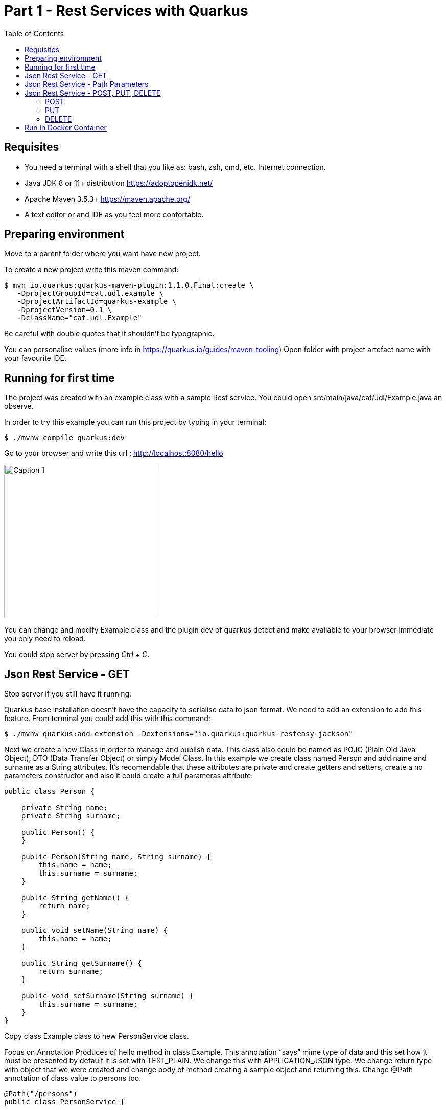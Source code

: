 :imagesdir: img1

= Part 1 - Rest Services with Quarkus
:toc:

== Requisites

- You need a terminal with a shell that you like as: bash, zsh, cmd, etc.
Internet connection.
- Java JDK 8 or 11+ distribution https://adoptopenjdk.net/
- Apache Maven 3.5.3+ https://maven.apache.org/
- A text editor or and IDE as you feel more confortable.

== Preparing environment

Move to a parent folder where you want have new project.

To create a new project write this maven command:

```shell
$ mvn io.quarkus:quarkus-maven-plugin:1.1.0.Final:create \
   -DprojectGroupId=cat.udl.example \
   -DprojectArtifactId=quarkus-example \
   -DprojectVersion=0.1 \
   -DclassName="cat.udl.Example"
```

Be careful with double quotes that it shouldn't be typographic.

You can personalise values (more info in https://quarkus.io/guides/maven-tooling) Open folder with project artefact name with your favourite IDE.

== Running for first time

The project was created with an example class with a sample Rest service.
You could open src/main/java/cat/udl/Example.java an observe.

In order to try this example you can run this project by typing in your terminal:

[source,shell script]
----
$ ./mvnw compile quarkus:dev
----

Go to your browser and write this url : http://localhost:8080/hello

image::1.png[Caption 1,300,align="center"]

You can change and modify Example class and the plugin dev of quarkus detect and make available to your browser immediate you only need to reload.

You could stop server by pressing _Ctrl + C_.

== Json Rest Service - GET

Stop server if you still have it running.

Quarkus base installation doesn’t have the capacity to serialise data to json format.
We need to add an extension to add this feature.
From terminal you could add this with this command:

[source,shell script]
----
$ ./mvnw quarkus:add-extension -Dextensions="io.quarkus:quarkus-resteasy-jackson"
----

Next we create a new Class in order to manage and publish data.
This class also could be named as POJO (Plain Old Java Object), DTO (Data Transfer Object) or simply Model Class.
In this example we create class named Person and add name and surname as a String attributes.
It’s recomendable that these attributes are private and create getters and setters, create a no parameters constructor and also it could create a full parameras attribute:

[source,java]
----
public class Person {

    private String name;
    private String surname;

    public Person() {
    }

    public Person(String name, String surname) {
        this.name = name;
        this.surname = surname;
    }

    public String getName() {
        return name;
    }

    public void setName(String name) {
        this.name = name;
    }

    public String getSurname() {
        return surname;
    }

    public void setSurname(String surname) {
        this.surname = surname;
    }
}
----

Copy class Example class to new PersonService class.

Focus on Annotation Produces of hello method in class Example.
This annotation “says” mime type of data and this set how it must be presented by default it is set with TEXT_PLAIN.
We change this with APPLICATION_JSON type.
We change return type with object that we were created and change body of method creating a sample object and returning this.
Change @Path annotation of class value to persons too.

[source,java]
----
@Path("/persons")
public class PersonService {

    @GET
    @Produces(MediaType.APPLICATION_JSON)
    public Person getPerson() {
        Person person = new Person("Obi-Wan", "Kenobi");
        return person;
    }
}
----

Start server and in your browser change hello of url by persons . You could see you object in json format.

image::2.png[Caption 2,300,align="center"]

==  Json Rest Service - Path Parameters

Best practices of rest services suggest that the url defines the resource that we like to access.
For this reason “hello” in our url isn’t correct and we can change with “persons”.
The annotation @Path on class definition define this, we only need to change this.
This best practices also says that if we make a query to get this top resource of persons we retrieve all persons so that we need to return a List of Persons.

[source,java]
----
@Path("/persons")
public class Example {

    @GET
    @Produces(MediaType.APPLICATION_JSON)
    public List<Person> getAll() {
        Person person1 = new Person("Obi-Wan", "Kenobi");
        Person person2 = new Person("Leia", "Organa");
        return Arrays.asList(person1,person2);
    }
}
----

image::3.png[Caption 3,500,align="center"]


If we get only one of this persons we can define a GET method with a specific resource of this for example persons/0 or persons/0. We can put a Path param as a next sample:

[source,java]
----
@GET
@Path("{id}")
@Produces(MediaType.APPLICATION_JSON)
public Person hello(@PathParam("id") int id) {
    Person person1 = new Person("Obi-Wan", "Kenobi");
    Person person2 = new Person("Leia", "Organa");
    List<Person> people = Arrays.asList(person1, person2);
    if (id>=0 && id<people.size()){
        return people.get(id);
    }
    throw new NotFoundException(); // to return 404
}
----

image::4.png[Caption 4,300,align="center"]


You can notice that we throw a NotFoundException if the resource not exist this exception produces a 404 response code, it’s a convention to define that resource not exist.

== Json Rest Service - POST, PUT, DELETE

Best practices of defining rest services defining that the URI defines de resource and HTTP methods define the action.
We resume this actions at next table:

[width="80%",cols="1,5", options="header", align="center"]
|=========================================================
|METHOD |ACTION
|GET    |Retrive information
|POST   |Create a new resource  (creating new key)
|PUT    |Create or update a new resource (key is set in url)
|DELETE |Remove a resource.
|=========================================================

In previous section we test with GET method and with a browser we can test easily this but other methods we next some tool to test.
You could download a plug-in of your browser or you can download some tool as postman (https://www.getpostman.com/) or Insomnia (https://insomnia.rest/).

=== POST

When we need to create a new resource and a new url that identify this we use a post method.
This method should receive data and store this for this examples we don’t still use database and use Lists as example in an Application scoped class.

First we create a Repository class in-memory with 2 persons as first example.

[source,java]
----
@ApplicationScoped
public class PersonsRepository {

    ArrayList<Person> personList;

    @PostConstruct
    public void init() {
        personList = new ArrayList<>();
        Person person1 = new Person("Obi-Wan", "Kenobi");
        Person person2 = new Person("Leia", "Organa");
        personList.add(person1);
        personList.add(person2);
    }

    public List<Person> getAll(){
        return personList;
    }


    public Optional<Person> get(int id) {
        if (id >= 0 && id < personList.size()) {
            return Optional.of(personList.get(id));
        }
        return Optional.empty();
    }

    public int add(Person person){
        personList.add(person);
        return personList.size()-1;
    }

    public Optional<Person>  replace(int id, Person person){
        if (id >= 0 && id < personList.size()) {
            personList.set(id, person);
            return Optional.of(person);
        }
        return Optional.empty();
    }

    public Optional<Person>  remove(int id){
        if (id >= 0 && id < personList.size()) {
            return Optional.of(personList.remove(id));
        }
        return Optional.empty();
    }
}
----

Next we replace GET methods to use new Repository class.
We inject Repository (it’s mandatory to use a default protection of injected attribute)

[source,java]
----
@Inject
PersonsRepository personsRepository;

@GET
@Produces(MediaType.APPLICATION_JSON)
public List<Person> getAll() {
    return personsRepository.getAll();
}

@GET
@Path("{id}")
@Produces(MediaType.APPLICATION_JSON)
public Person get(@PathParam("id") int id) {
    return personsRepository.get(id)
        .orElseThrow(NotFoundException::new);
}
----

We can create a POST method.
When we create a resource by using a POST method best practices define that we may return a 201 status code and a pointer to resource that we create this resource.

[source,java]
----
@POST
@Consumes(MediaType.APPLICATION_JSON)
@Produces(MediaType.APPLICATION_JSON)
public Response add(Person person, @Context UriInfo uriInfo) {
    int id = personsRepository.add(person);
    UriBuilder builder = uriInfo.getAbsolutePathBuilder();
    builder.path(Integer.toString(id));
    return Response.created(builder.build()).build();
}
----

You should put your attention in a new Annotation Consumes that this indicates what is the format of data that it accepts . The data is received by de parameter of method , in this case a Person.
@Context UriInfo is an auxiliar parameter to make a response resource url.

image::5.png[Caption 5,650,align="center"]

Now we can test new url in browser:

image::6.png[Caption 6,650,align="center"]

=== PUT

Put is a method to replace an a resource.
This may accomplish the property of idempotent, so that this returns the resource.

[source,java]
----
@PUT
@Path("{id}")
@Consumes(MediaType.APPLICATION_JSON)
@Produces(MediaType.APPLICATION_JSON)
public Person replace(@PathParam("id") int id, Person person) {
    return personsRepository.replace(id, person)
        .orElseThrow(NotFoundException::new);
}
----

We try to replace resource /persons/1 You can view a result in your browser:

image::7.png[Caption 7,650,align="center"]

=== DELETE

Delete method as his name says it remove a resource.
Code:

[source,java]
----
@DELETE
@Path("{id}")
@Produces(MediaType.APPLICATION_JSON)
public Person remove(@PathParam("id") int id) {
    return personsRepository.remove(id)
        .orElseThrow(NotFoundException::new);
}
----

Let’s try it.

image::8.png[Caption 8,650,align="center"]

View result in browser:

image::9.png[Caption 9,500,align="center"]


== Run in Docker Container

First you need to make a Dockerfile. This file is a description how to build a cointainer.

[source,dockerfile]
----
FROM openjdk:8-jre-slim
RUN mkdir -p /opt/app/lib
COPY target/lib/*.jar /opt/app/lib/
COPY target/quarkus-example-0.1-runner.jar /opt/app/
EXPOSE 8080
CMD ["java", "-jar", "/opt/app/quarkus-example-0.1-runner.jar"]
----



It starts from a base with system and java jre installed. Next we create a path and copy own jar on this and  finally start service. We need to indicate what pots can be exposed.

To make a jar that will be copied we need to stop quarkus and run next maven comand from Terminal. You need to have a HelloService as when you created  project in order to accomplish test that project has as an example.
[source,shell script]
----
$ mvn package
----

Next we could build a container from our Dockerfile.

[source,shell script]
----
$ docker build . -t quarkus-example
----

Docker starts to download and build a new image. When it ends we can view all images that docker have. We can view our image tagged with latest.

[source,shell script]
----
$ docker images
REPOSITORY                  TAG           IMAGE ID            CREATED             SIZE
quarkus-exam                latest        8a5626098a4d        4 minutes ago       184MB
----

Now we can start this image and test if it works correctly (it’s important you stop before if you have still running the project).

[source,shell script]
----
$ docker run -d -p 8080:8080 --name quarkus-example quarkus-example:latest
----
We can repeat all operations that we do when application was running directly on our terminal.
